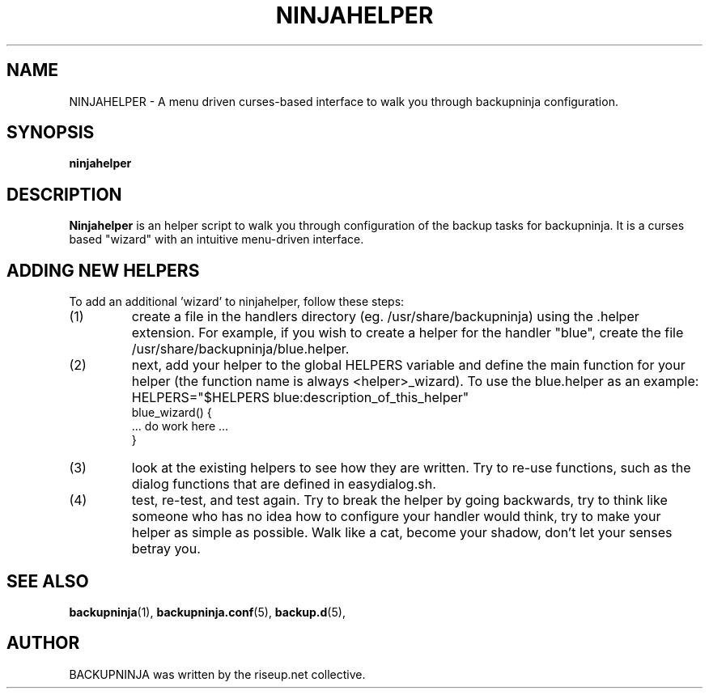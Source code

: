.\"                                      Hey, EMACS: -*- nroff -*-
.\" First parameter, NAME, should be all caps
.\" Second parameter, SECTION, should be 1-8, maybe w/ subsection
.\" other parameters are allowed: see man(7), man(1)
.TH NINJAHELPER 1 "january 19, 2006" "riseup" "backupninja package"
.\" Please adjust this date whenever revising the manpage.
.\"
.\" Some roff macros, for reference:
.\" .nh        disable hyphenation
.\" .hy        enable hyphenation
.\" .ad l      left justify
.\" .ad b      justify to both left and right margins
.\" .nf        disable filling
.\" .fi        enable filling
.\" .br        insert line break
.\" .sp <n>    insert n+1 empty lines
.\" for manpage-specific macros, see man(7)
.SH NAME
NINJAHELPER \- A menu driven curses-based interface to walk you through
backupninja configuration.
.br
.SH SYNOPSIS
.B "ninjahelper"
.br
.SH DESCRIPTION
.B Ninjahelper
is an helper script to walk you through configuration of the backup
tasks for backupninja. It is a curses based "wizard" with an intuitive
menu-driven interface.
.PP
.SH ADDING NEW HELPERS
.br
To add an additional 'wizard' to ninjahelper, follow these steps:
.IP (1)
create a file in the handlers directory (eg. /usr/share/backupninja) using
the .helper extension. For example, if you wish to create a helper for the
handler "blue", create the file /usr/share/backupninja/blue.helper.
.IP (2)
next, add your helper to the global HELPERS variable and define the main
function for your helper (the function name is always <helper>_wizard). To
use the blue.helper as an example:
HELPERS="$HELPERS blue:description_of_this_helper"
       blue_wizard() {
         ... do work here ...
       }
.IP (3)
look at the existing helpers to see how they are written. Try to re-use
functions, such as the dialog functions that are defined in easydialog.sh.
.IP (4)
test, re-test, and test again. Try to break the helper by going backwards,
try to think like someone who has no idea how to configure your handler
would think, try to make your helper as simple as possible. Walk like a cat,
become your shadow, don't let your senses betray you.

.SH SEE ALSO
.BR backupninja (1),
.BR backupninja.conf (5),
.BR backup.d (5),
.br
.SH AUTHOR
BACKUPNINJA was written by the riseup.net collective.
